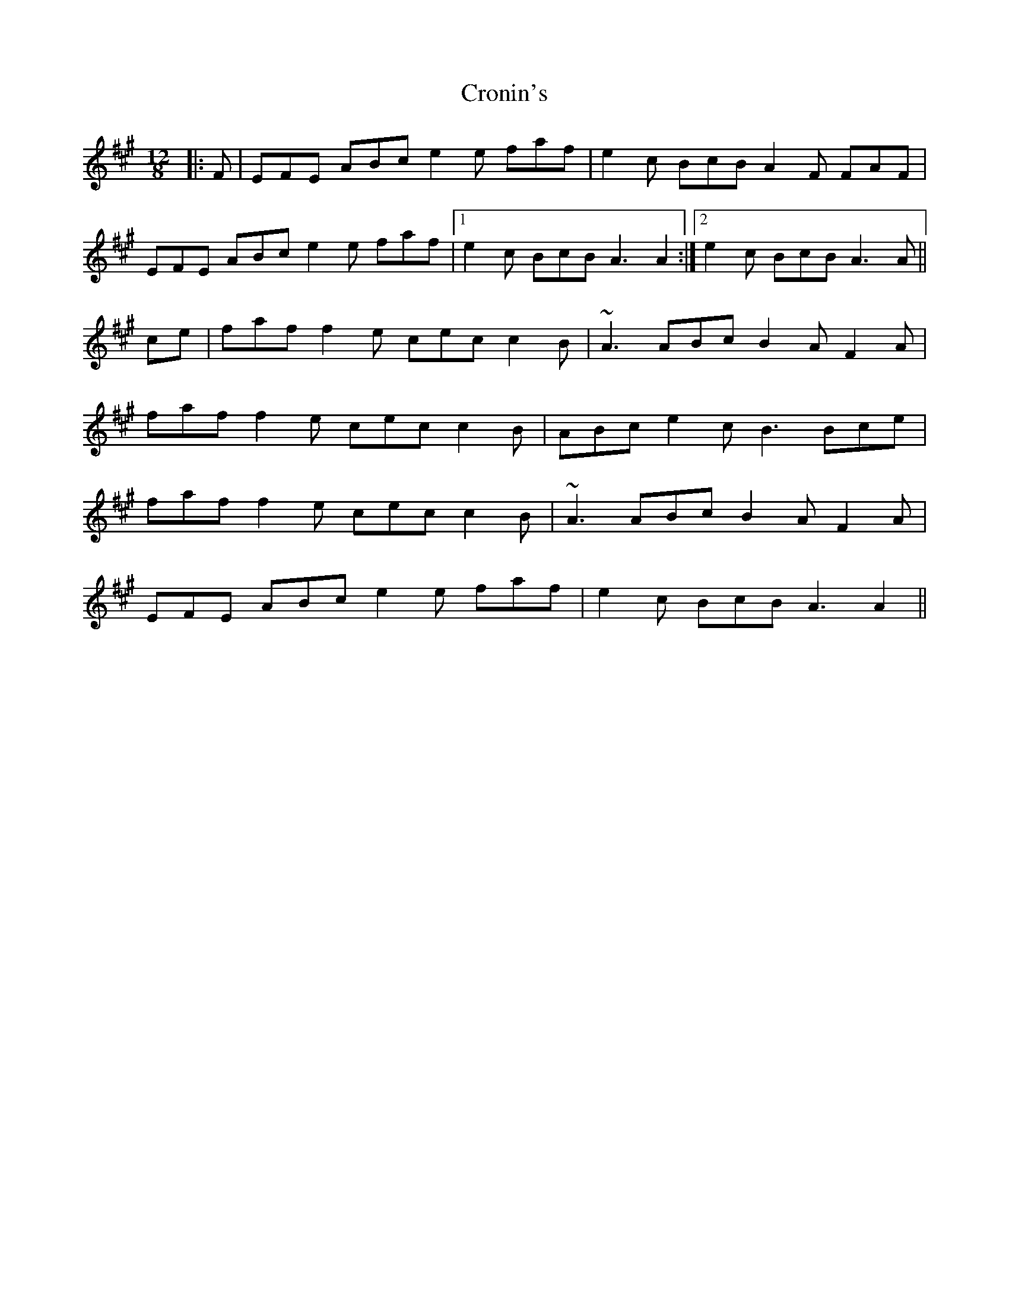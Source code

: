 X: 8589
T: Cronin's
R: slide
M: 12/8
K: Amajor
|:F|EFE ABc e2e faf|e2c BcB A2F FAF|
EFE ABc e2e faf|1 e2c BcB A3 A2:|2 e2c BcB A3 A||
ce|faf f2e cec c2B|~A3 ABc B2A F2A|
faf f2e cec c2B|ABc e2c B3 Bce|
faf f2e cec c2B|~A3 ABc B2A F2A|
EFE ABc e2e faf|e2c BcB A3 A2||

